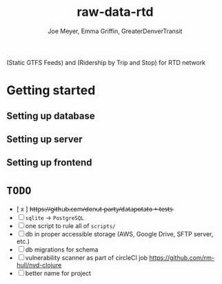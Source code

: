 #+title: raw-data-rtd
#+author: Joe Meyer, Emma Griffin, GreaterDenverTransit

(Static GTFS Feeds) and (Ridership by Trip and Stop) for RTD network

* Getting started
** Setting up database
** Setting up server
** Setting up frontend

* ~TODO~
- [ x ] h̵t̵t̵p̵s̵:̵/̵/̵g̵i̵t̵h̵u̵b̵.̵c̵o̵m̵/̵d̵o̵n̵u̵t̵-̵p̵a̵r̵t̵y̵/̵d̵a̵t̵a̵p̵o̵t̵a̵t̵o̵ ̵+̵ ̵t̵e̵s̵t̵s̵
- [ ] ~sqlite~ -> ~PostgreSQL~
- [ ] one script to rule all of ~scripts/~
- [ ] db in proper accessible storage (AWS, Google Drive, SFTP server, etc.)
- [ ] db migrations for schema
- [ ] vulnerability scanner as part of circleCI job https://github.com/rm-hull/nvd-clojure
- [ ] better name for project
